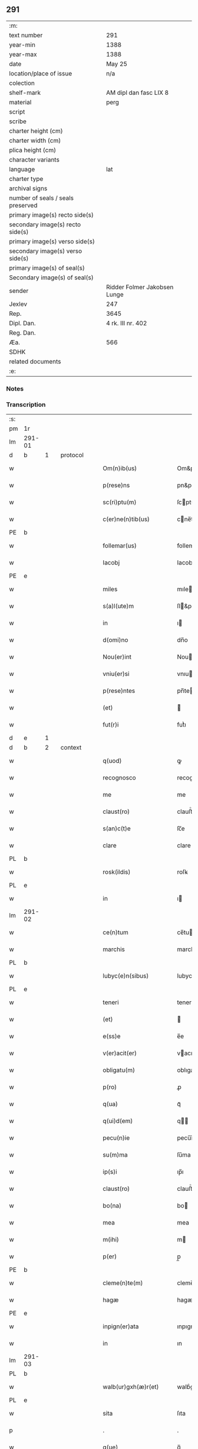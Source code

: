 ** 291

| :m:                               |                              |
| text number                       | 291                          |
| year-min                          | 1388                         |
| year-max                          | 1388                         |
| date                              | May 25                       |
| location/place of issue           | n/a                          |
| colection                         |                              |
| shelf-mark                        | AM dipl dan fasc LIX 8       |
| material                          | perg                         |
| script                            |                              |
| scribe                            |                              |
| charter height (cm)               |                              |
| charter width (cm)                |                              |
| plica height (cm)                 |                              |
| character variants                |                              |
| language                          | lat                          |
| charter type                      |                              |
| archival signs                    |                              |
| number of seals / seals preserved |                              |
| primary image(s) recto side(s)    |                              |
| secondary image(s) recto side(s)  |                              |
| primary image(s) verso side(s)    |                              |
| secondary image(s) verso side(s)  |                              |
| primary image(s) of seal(s)       |                              |
| Secondary image(s) of seal(s)     |                              |
| sender                            | Ridder Folmer Jakobsen Lunge |
| Jexlev                            | 247                          |
| Rep.                              | 3645                         |
| Dipl. Dan.                        | 4 rk. III nr. 402            |
| Reg. Dan.                         |                              |
| Æa.                               | 566                          |
| SDHK                              |                              |
| related documents                 |                              |
| :e:                               |                              |

*** Notes


*** Transcription
| :s: |        |   |   |   |   |                        |            |             |   |   |                                 |     |   |   |   |        |          |          |  |    |    |    |    |
| pm  | 1r     |   |   |   |   |                        |            |             |   |   |                                 |     |   |   |   |        |          |          |  |    |    |    |    |
| lm  | 291-01 |   |   |   |   |                        |            |             |   |   |                                 |     |   |   |   |        |          |          |  |    |    |    |    |
| d  | b      | 1  |   | protocol  |   |                        |            |             |   |   |                                 |     |   |   |   |        |          |          |  |    |    |    |    |
| w   |        |   |   |   |   | Om(n)ib(us)            | Om&pk;ıbꝫ  |             |   |   |                                 | lat |   |   |   | 291-01 | 1:protocol |          |  |    |    |    |    |
| w   |        |   |   |   |   | p(rese)ns              | pn&pk;    |             |   |   |                                 | lat |   |   |   | 291-01 | 1:protocol |          |  |    |    |    |    |
| w   |        |   |   |   |   | sc(ri)ptu(m)           | ſcptu̅     |             |   |   |                                 | lat |   |   |   | 291-01 | 1:protocol |          |  |    |    |    |    |
| w   |        |   |   |   |   | c(er)ne(n)tib(us)      | cne̅tıbꝫ   |             |   |   |                                 | lat |   |   |   | 291-01 | 1:protocol |          |  |    |    |    |    |
| PE  | b      |   |   |   |   |                        |            |             |   |   |                                 |     |   |   |   |        |          |          |  |    |    |    |    |
| w   |        |   |   |   |   | follemar(us)           | follemar᷒   |             |   |   |                                 | lat |   |   |   | 291-01 | 1:protocol |          |  |2773|    |    |    |
| w   |        |   |   |   |   | Iacobj                 | Iacobȷ     |             |   |   |                                 | lat |   |   |   | 291-01 | 1:protocol |          |  |2773|    |    |    |
| PE  | e      |   |   |   |   |                        |            |             |   |   |                                 |     |   |   |   |        |          |          |  |    |    |    |    |
| w   |        |   |   |   |   | miles                  | mıle      |             |   |   |                                 | lat |   |   |   | 291-01 | 1:protocol |          |  |    |    |    |    |
| w   |        |   |   |   |   | s(a)l(ute)m            | ſl&pk;    |             |   |   |                                 | lat |   |   |   | 291-01 | 1:protocol |          |  |    |    |    |    |
| w   |        |   |   |   |   | in                     | ı         |             |   |   |                                 | lat |   |   |   | 291-01 | 1:protocol |          |  |    |    |    |    |
| w   |        |   |   |   |   | d(omi)no               | dn̅o        |             |   |   |                                 | lat |   |   |   | 291-01 | 1:protocol |          |  |    |    |    |    |
| w   |        |   |   |   |   | Nou(er)int             | Nouínt    |             |   |   |                                 | lat |   |   |   | 291-01 | 1:protocol |          |  |    |    |    |    |
| w   |        |   |   |   |   | vniu(er)si             | vnıuſı    |             |   |   |                                 | lat |   |   |   | 291-01 | 1:protocol |          |  |    |    |    |    |
| w   |        |   |   |   |   | p(rese)ntes            | pn̅te      |             |   |   |                                 | lat |   |   |   | 291-01 | 1:protocol |          |  |    |    |    |    |
| w   |        |   |   |   |   | (et)                   |           |             |   |   |                                 | lat |   |   |   | 291-01 | 1:protocol |          |  |    |    |    |    |
| w   |        |   |   |   |   | fut(r)i                | futᷣı       |             |   |   |                                 | lat |   |   |   | 291-01 | 1:protocol |          |  |    |    |    |    |
| d  | e      | 1  |   |   |   |                        |            |             |   |   |                                 |     |   |   |   |        |          |          |  |    |    |    |    |
| d  | b      | 2  |   | context  |   |                        |            |             |   |   |                                 |     |   |   |   |        |          |          |  |    |    |    |    |
| w   |        |   |   |   |   | q(uod)                 | ꝙ          |             |   |   |                                 | lat |   |   |   | 291-01 | 2:context |          |  |    |    |    |    |
| w   |        |   |   |   |   | recognosco             | recognoſco |             |   |   |                                 | lat |   |   |   | 291-01 | 2:context |          |  |    |    |    |    |
| w   |        |   |   |   |   | me                     | me         |             |   |   |                                 | lat |   |   |   | 291-01 | 2:context |          |  |    |    |    |    |
| w   |        |   |   |   |   | claust(ro)             | clauﬅͦ      |             |   |   |                                 | lat |   |   |   | 291-01 | 2:context |          |  |    |    |    |    |
| w   |        |   |   |   |   | s(an)c(t)e             | ſc̅e        |             |   |   |                                 | lat |   |   |   | 291-01 | 2:context |          |  |    |    |    |    |
| w   |        |   |   |   |   | clare                  | clare      |             |   |   |                                 | lat |   |   |   | 291-01 | 2:context |          |  |    |    |    |    |
| PL  | b      |   |   |   |   |                        |            |             |   |   |                                 |     |   |   |   |        |          |          |  |    |    |    |    |
| w   |        |   |   |   |   | rosk(ildis)            | roſꝃ       |             |   |   |                                 | lat |   |   |   | 291-01 | 2:context |          |  |    |    |2647|    |
| PL  | e      |   |   |   |   |                        |            |             |   |   |                                 |     |   |   |   |        |          |          |  |    |    |    |    |
| w   |        |   |   |   |   | in                     | ı         |             |   |   |                                 | lat |   |   |   | 291-01 | 2:context |          |  |    |    |    |    |
| lm  | 291-02 |   |   |   |   |                        |            |             |   |   |                                 |     |   |   |   |        |          |          |  |    |    |    |    |
| w   |        |   |   |   |   | ce(n)tum               | ce̅tu      |             |   |   |                                 | lat |   |   |   | 291-02 | 2:context |          |  |    |    |    |    |
| w   |        |   |   |   |   | marchis                | marchı    |             |   |   |                                 | lat |   |   |   | 291-02 | 2:context |          |  |    |    |    |    |
| PL  | b      |   |   |   |   |                        |            |             |   |   |                                 |     |   |   |   |        |          |          |  |    |    |    |    |
| w   |        |   |   |   |   | lubyc(e)n(sibus)       | lubyc̅     |             |   |   |                                 | lat |   |   |   | 291-02 | 2:context |          |  |    |    |2648|    |
| PL  | e      |   |   |   |   |                        |            |             |   |   |                                 |     |   |   |   |        |          |          |  |    |    |    |    |
| w   |        |   |   |   |   | teneri                 | tenerí     |             |   |   |                                 | lat |   |   |   | 291-02 | 2:context |          |  |    |    |    |    |
| w   |        |   |   |   |   | (et)                   |           |             |   |   |                                 | lat |   |   |   | 291-02 | 2:context |          |  |    |    |    |    |
| w   |        |   |   |   |   | e(ss)e                 | e̅e         |             |   |   |                                 | lat |   |   |   | 291-02 | 2:context |          |  |    |    |    |    |
| w   |        |   |   |   |   | v(er)acit(er)          | vacıt    |             |   |   |                                 | lat |   |   |   | 291-02 | 2:context |          |  |    |    |    |    |
| w   |        |   |   |   |   | obligatu(m)            | oblıgatu̅   |             |   |   |                                 | lat |   |   |   | 291-02 | 2:context |          |  |    |    |    |    |
| w   |        |   |   |   |   | p(ro)                  | ꝓ          |             |   |   |                                 | lat |   |   |   | 291-02 | 2:context |          |  |    |    |    |    |
| w   |        |   |   |   |   | q(ua)                  | qᷓ          |             |   |   |                                 | lat |   |   |   | 291-02 | 2:context |          |  |    |    |    |    |
| w   |        |   |   |   |   | q(ui)d(em)             | q        |             |   |   |                                 | lat |   |   |   | 291-02 | 2:context |          |  |    |    |    |    |
| w   |        |   |   |   |   | pecu(n)ie              | pecu̅ı̅e     |             |   |   |                                 | lat |   |   |   | 291-02 | 2:context |          |  |    |    |    |    |
| w   |        |   |   |   |   | su(m)ma                | ſu̅ma       |             |   |   |                                 | lat |   |   |   | 291-02 | 2:context |          |  |    |    |    |    |
| w   |        |   |   |   |   | ip(s)i                 | ıp̅ı        |             |   |   |                                 | lat |   |   |   | 291-02 | 2:context |          |  |    |    |    |    |
| w   |        |   |   |   |   | claust(ro)             | clauﬅͦ      |             |   |   |                                 | lat |   |   |   | 291-02 | 2:context |          |  |    |    |    |    |
| w   |        |   |   |   |   | bo(na)                 | bo        |             |   |   |                                 | lat |   |   |   | 291-02 | 2:context |          |  |    |    |    |    |
| w   |        |   |   |   |   | mea                    | mea        |             |   |   |                                 | lat |   |   |   | 291-02 | 2:context |          |  |    |    |    |    |
| w   |        |   |   |   |   | m(ihi)                 | m         |             |   |   |                                 | lat |   |   |   | 291-02 | 2:context |          |  |    |    |    |    |
| w   |        |   |   |   |   | p(er)                  | p̲          |             |   |   |                                 | lat |   |   |   | 291-02 | 2:context |          |  |    |    |    |    |
| PE  | b      |   |   |   |   |                        |            |             |   |   |                                 |     |   |   |   |        |          |          |  |    |    |    |    |
| w   |        |   |   |   |   | cleme(n)te(m)          | cleme̅te̅    |             |   |   |                                 | lat |   |   |   | 291-02 | 2:context |          |  |2774|    |    |    |
| w   |        |   |   |   |   | hagæ                   | hagæ       |             |   |   |                                 | dan |   |   |   | 291-02 | 2:context |          |  |2774|    |    |    |
| PE  | e      |   |   |   |   |                        |            |             |   |   |                                 |     |   |   |   |        |          |          |  |    |    |    |    |
| w   |        |   |   |   |   | inpign(er)ata          | ınpıgnata |             |   |   |                                 | lat |   |   |   | 291-02 | 2:context |          |  |    |    |    |    |
| w   |        |   |   |   |   | in                     | ın         |             |   |   |                                 | lat |   |   |   | 291-02 | 2:context |          |  |    |    |    |    |
| lm  | 291-03 |   |   |   |   |                        |            |             |   |   |                                 |     |   |   |   |        |          |          |  |    |    |    |    |
| PL | b |    |   |   |   |                     |                  |   |   |   |                                 |     |   |   |   |               |          |          |  |    |    |    |    |
| w   |        |   |   |   |   | walb(ur)gxh(æ)r(et)    | walbᷣgxh̅ꝝ   |             |   |   |                                 | dan |   |   |   | 291-03 | 2:context |          |  |    |    |2927|    |
| PL | e |    |   |   |   |                     |                  |   |   |   |                                 |     |   |   |   |               |          |          |  |    |    |    |    |
| w   |        |   |   |   |   | sita                   | ſıta       |             |   |   |                                 | lat |   |   |   | 291-03 | 2:context |          |  |    |    |    |    |
| p   |        |   |   |   |   | .                      | .          |             |   |   |                                 | lat |   |   |   | 291-03 | 2:context |          |  |    |    |    |    |
| w   |        |   |   |   |   | q(ue)                  | q̅          |             |   |   |                                 | lat |   |   |   | 291-03 | 2:context |          |  |    |    |    |    |
| w   |        |   |   |   |   | vale(n)t               | vale̅t      |             |   |   |                                 | lat |   |   |   | 291-03 | 2:context |          |  |    |    |    |    |
| w   |        |   |   |   |   | a(n)nuati(m)           | a̅nuatı̅     |             |   |   |                                 | lat |   |   |   | 291-03 | 2:context |          |  |    |    |    |    |
| w   |        |   |   |   |   | in                     | ı         |             |   |   |                                 | lat |   |   |   | 291-03 | 2:context |          |  |    |    |    |    |
| w   |        |   |   |   |   | redditib(us)           | reddıtıbꝫ  |             |   |   |                                 | lat |   |   |   | 291-03 | 2:context |          |  |    |    |    |    |
| w   |        |   |   |   |   | vna(m)                 | vna̅        |             |   |   |                                 | lat |   |   |   | 291-03 | 2:context |          |  |    |    |    |    |
| w   |        |   |   |   |   | lesta(m)               | leﬅa̅       |             |   |   |                                 | lat |   |   |   | 291-03 | 2:context |          |  |    |    |    |    |
| w   |        |   |   |   |   | a(n)none               | a̅none      |             |   |   |                                 | lat |   |   |   | 291-03 | 2:context |          |  |    |    |    |    |
| w   |        |   |   |   |   | inpign(er)o            | ınpıgn͛o    |             |   |   |                                 | lat |   |   |   | 291-03 | 2:context |          |  |    |    |    |    |
| w   |        |   |   |   |   | p(er)                  | p̲          |             |   |   |                                 | lat |   |   |   | 291-03 | 2:context |          |  |    |    |    |    |
| w   |        |   |   |   |   | p(rese)ntes            | pn̅te      |             |   |   |                                 | lat |   |   |   | 291-03 | 2:context |          |  |    |    |    |    |
| p   |        |   |   |   |   | .                      | .          |             |   |   |                                 | lat |   |   |   | 291-03 | 2:context |          |  |    |    |    |    |
| w   |        |   |   |   |   | Ita                    | Ita        |             |   |   |                                 | lat |   |   |   | 291-03 | 2:context |          |  |    |    |    |    |
| w   |        |   |   |   |   | t(ame)n                | t̅         |             |   |   |                                 | lat |   |   |   | 291-03 | 2:context |          |  |    |    |    |    |
| w   |        |   |   |   |   | q(uod)                 | ꝙ          |             |   |   |                                 | lat |   |   |   | 291-03 | 2:context |          |  |    |    |    |    |
| w   |        |   |   |   |   | si                     | ı         |             |   |   |                                 | lat |   |   |   | 291-03 | 2:context |          |  |    |    |    |    |
| w   |        |   |   |   |   | de(us)                 | de᷒         |             |   |   |                                 | lat |   |   |   | 291-03 | 2:context |          |  |    |    |    |    |
| w   |        |   |   |   |   | me                     | me         |             |   |   |                                 | lat |   |   |   | 291-03 | 2:context |          |  |    |    |    |    |
| w   |        |   |   |   |   | in                     | ın         |             |   |   |                                 | lat |   |   |   | 291-03 | 2:context |          |  |    |    |    |    |
| w   |        |   |   |   |   | reysa                  | reyſa      |             |   |   |                                 | dan |   |   |   | 291-03 | 2:context |          |  |    |    |    |    |
| w   |        |   |   |   |   | q(uam)                 | qᷓ          |             |   |   |                                 | lat |   |   |   | 291-03 | 2:context |          |  |    |    |    |    |
| w   |        |   |   |   |   | te(n)do                | te̅do       |             |   |   |                                 | lat |   |   |   | 291-03 | 2:context |          |  |    |    |    |    |
| w   |        |   |   |   |   | ad                     | ad         |             |   |   |                                 | lat |   |   |   | 291-03 | 2:context |          |  |    |    |    |    |
| lm  | 291-04 |   |   |   |   |                        |            |             |   |   |                                 |     |   |   |   |        |          |          |  |    |    |    |    |
| PL | b |    |   |   |   |                     |                  |   |   |   |                                 |     |   |   |   |               |          |          |  |    |    |    |    |
| w   |        |   |   |   |   | suec(iam)              | ſue       |             |   |   |                                 | lat |   |   |   | 291-04 | 2:context |          |  |    |    |2928|    |
| PL | e |    |   |   |   |                     |                  |   |   |   |                                 |     |   |   |   |               |          |          |  |    |    |    |    |
| w   |        |   |   |   |   | ab                     | ab         |             |   |   |                                 | lat |   |   |   | 291-04 | 2:context |          |  |    |    |    |    |
| w   |        |   |   |   |   | hac                    | hac        |             |   |   |                                 | lat |   |   |   | 291-04 | 2:context |          |  |    |    |    |    |
| w   |        |   |   |   |   | luce                   | luce       |             |   |   |                                 | lat |   |   |   | 291-04 | 2:context |          |  |    |    |    |    |
| w   |        |   |   |   |   | vocau(er)it            | vocauıt   |             |   |   |                                 | lat |   |   |   | 291-04 | 2:context |          |  |    |    |    |    |
| p   |        |   |   |   |   | .                      | .          |             |   |   |                                 | lat |   |   |   | 291-04 | 2:context |          |  |    |    |    |    |
| w   |        |   |   |   |   | ext(un)c               | ext̅c       |             |   |   |                                 | lat |   |   |   | 291-04 | 2:context |          |  |    |    |    |    |
| w   |        |   |   |   |   | ip(s)a                 | ıp̅a        |             |   |   |                                 | lat |   |   |   | 291-04 | 2:context |          |  |    |    |    |    |
| w   |        |   |   |   |   | bo(na)                 | boᷓ         |             |   |   |                                 | lat |   |   |   | 291-04 | 2:context |          |  |    |    |    |    |
| w   |        |   |   |   |   | p(re)dicta             | p̅dıa      |             |   |   |                                 | lat |   |   |   | 291-04 | 2:context |          |  |    |    |    |    |
| w   |        |   |   |   |   | ip(s)i                 | ıp̅ı        |             |   |   |                                 | lat |   |   |   | 291-04 | 2:context |          |  |    |    |    |    |
| w   |        |   |   |   |   | claust(ro)             | clauﬅͦ      |             |   |   |                                 | lat |   |   |   | 291-04 | 2:context |          |  |    |    |    |    |
| w   |        |   |   |   |   | in                     | ın         |             |   |   |                                 | lat |   |   |   | 291-04 | 2:context |          |  |    |    |    |    |
| w   |        |   |   |   |   | pignore                | pıgnore    |             |   |   |                                 | lat |   |   |   | 291-04 | 2:context |          |  |    |    |    |    |
| w   |        |   |   |   |   | ceda(n)t               | ceda̅t      |             |   |   |                                 | lat |   |   |   | 291-04 | 2:context |          |  |    |    |    |    |
| w   |        |   |   |   |   | donec                  | donec      |             |   |   |                                 | lat |   |   |   | 291-04 | 2:context |          |  |    |    |    |    |
| w   |        |   |   |   |   | legitime               | legıtíme   |             |   |   |                                 | lat |   |   |   | 291-04 | 2:context |          |  |    |    |    |    |
| w   |        |   |   |   |   | redima(n)t(ur)         | redıma̅tᷣ    |             |   |   |                                 | lat |   |   |   | 291-04 | 2:context |          |  |    |    |    |    |
| p   |        |   |   |   |   | .                      | .          |             |   |   |                                 | lat |   |   |   | 291-04 | 2:context |          |  |    |    |    |    |
| w   |        |   |   |   |   | s(et)                  | ꝫ         |             |   |   |                                 | lat |   |   |   | 291-04 | 2:context |          |  |    |    |    |    |
| w   |        |   |   |   |   | si                     | ı         |             |   |   |                                 | lat |   |   |   | 291-04 | 2:context |          |  |    |    |    |    |
| w   |        |   |   |   |   | rediero                | redıero    |             |   |   |                                 | lat |   |   |   | 291-04 | 2:context |          |  |    |    |    |    |
| w   |        |   |   |   |   | ip(s)a                 | ıp̅a        |             |   |   |                                 | lat |   |   |   | 291-04 | 2:context |          |  |    |    |    |    |
| lm  | 291-05 |   |   |   |   |                        |            |             |   |   |                                 |     |   |   |   |        |          |          |  |    |    |    |    |
| w   |        |   |   |   |   | bo(na)                 | boᷓ         |             |   |   |                                 | lat |   |   |   | 291-05 | 2:context |          |  |    |    |    |    |
| w   |        |   |   |   |   | p(er)s(on)al(ite)r     | p̲ſa̅l̅r      |             |   |   |                                 | lat |   |   |   | 291-05 | 2:context |          |  |    |    |    |    |
| w   |        |   |   |   |   | habeam                 | habea     |             |   |   |                                 | lat |   |   |   | 291-05 | 2:context |          |  |    |    |    |    |
| w   |        |   |   |   |   | absq(ue)               | abſqꝫ      |             |   |   |                                 | lat |   |   |   | 291-05 | 2:context |          |  |    |    |    |    |
| w   |        |   |   |   |   | reclamac(i)o(n)e       | reclamac̅oe |             |   |   |                                 | lat |   |   |   | 291-05 | 2:context |          |  |    |    |    |    |
| ad  | x      |   |   |   |   |                        |            | supralinear |   |   |                                 |     |   |   |   |        |          |          |  |    |    |    |    |
| w   |        |   |   |   |   | q(uo)ru(m)⸌cu(m)⸍q(ue) | qͦru̅⸌cu̅⸍qꝫ  |             |   |   |                                 | lat |   |   |   | 291-05 | 2:context |          |  |    |    |    |    |
| d  | e      | 2  |   |   |   |                        |            |             |   |   |                                 |     |   |   |   |        |          |          |  |    |    |    |    |
| d  | b      | 3  |   | eschatocol  |   |                        |            |             |   |   |                                 |     |   |   |   |        |          |          |  |    |    |    |    |
| w   |        |   |   |   |   | In                     | In         |             |   |   |                                 | lat |   |   |   | 291-05 | 3:eschatocol |          |  |    |    |    |    |
| w   |        |   |   |   |   | cui(us)                | cuı᷒        |             |   |   |                                 | lat |   |   |   | 291-05 | 3:eschatocol |          |  |    |    |    |    |
| w   |        |   |   |   |   | rej                    | ɼeȷ        |             |   |   |                                 | lat |   |   |   | 291-05 | 3:eschatocol |          |  |    |    |    |    |
| w   |        |   |   |   |   | testi(m)o(n)i(u)m      | teﬅı̅oı    |             |   |   |                                 | lat |   |   |   | 291-05 | 3:eschatocol |          |  |    |    |    |    |
| w   |        |   |   |   |   | sigillu(m)             | ıgıllu̅    |             |   |   |                                 | lat |   |   |   | 291-05 | 3:eschatocol |          |  |    |    |    |    |
| w   |        |   |   |   |   | meu(m)                 | meu̅        |             |   |   |                                 | lat |   |   |   | 291-05 | 3:eschatocol |          |  |    |    |    |    |
| w   |        |   |   |   |   | vna                    | vna        |             |   |   |                                 | lat |   |   |   | 291-05 | 3:eschatocol |          |  |    |    |    |    |
| w   |        |   |   |   |   | cu(m)                  | cu̅         |             |   |   |                                 | lat |   |   |   | 291-05 | 3:eschatocol |          |  |    |    |    |    |
| w   |        |   |   |   |   | sigill(um)             | ıgıll̅     |             |   |   |                                 | lat |   |   |   | 291-05 | 3:eschatocol |          |  |    |    |    |    |
| w   |        |   |   |   |   | viror(um)              | vıroꝝ      |             |   |   |                                 | lat |   |   |   | 291-05 | 3:eschatocol |          |  |    |    |    |    |
| w   |        |   |   |   |   | discretor(um)          | dıſcretoꝝ  |             |   |   |                                 | lat |   |   |   | 291-05 | 3:eschatocol |          |  |    |    |    |    |
| w   |        |   |   |   |   | v(idelicet)            | vꝫ         |             |   |   |                                 | lat |   |   |   | 291-05 | 3:eschatocol |          |  |    |    |    |    |
| w   |        |   |   |   |   | d(omi)ni               | dn̅ı        |             |   |   |                                 | lat |   |   |   | 291-05 | 3:eschatocol |          |  |    |    |    |    |
| PE  | b      |   |   |   |   |                        |            |             |   |   |                                 |     |   |   |   |        |          |          |  |    |    |    |    |
| w   |        |   |   |   |   | nicolaj                | nıcolaȷ    |             |   |   |                                 | lat |   |   |   | 291-05 | 3:eschatocol |          |  |2775|    |    |    |
| w   |        |   |   |   |   | almari                 | almarí     |             |   |   |                                 | lat |   |   |   | 291-05 | 3:eschatocol |          |  |2775|    |    |    |
| PE  | e      |   |   |   |   |                        |            |             |   |   |                                 |     |   |   |   |        |          |          |  |    |    |    |    |
| lm  | 291-06 |   |   |   |   |                        |            |             |   |   |                                 |     |   |   |   |        |          |          |  |    |    |    |    |
| w   |        |   |   |   |   | p(res)b(ite)ri         | pb̅rı       |             |   |   |                                 | lat |   |   |   | 291-06 | 3:eschatocol |          |  |    |    |    |    |
| w   |        |   |   |   |   | in                     | ı         |             |   |   |                                 | lat |   |   |   | 291-06 | 3:eschatocol |          |  |    |    |    |    |
| PL  | b      |   |   |   |   |                        |            |             |   |   |                                 |     |   |   |   |        |          |          |  |    |    |    |    |
| w   |        |   |   |   |   | heddinggæ              | heddínggæ  |             |   |   |                                 | dan |   |   |   | 291-06 | 3:eschatocol |          |  |    |    |2649|    |
| PL  | e      |   |   |   |   |                        |            |             |   |   |                                 |     |   |   |   |        |          |          |  |    |    |    |    |
| PE  | b      |   |   |   |   |                        |            |             |   |   |                                 |     |   |   |   |        |          |          |  |    |    |    |    |
| w   |        |   |   |   |   | karoli                 | karolı     |             |   |   |                                 | lat |   |   |   | 291-06 | 3:eschatocol |          |  |2777|    |    |    |
| w   |        |   |   |   |   | thomes(sun)            | thomeſ    |             |   |   |                                 | dan |   |   |   | 291-06 | 3:eschatocol |          |  |2777|    |    |    |
| PE  | e      |   |   |   |   |                        |            |             |   |   |                                 |     |   |   |   |        |          |          |  |    |    |    |    |
| w   |        |   |   |   |   | (et)                   |           |             |   |   |                                 | lat |   |   |   | 291-06 | 3:eschatocol |          |  |    |    |    |    |
| PE  | b      |   |   |   |   |                        |            |             |   |   |                                 |     |   |   |   |        |          |          |  |    |    |    |    |
| w   |        |   |   |   |   | Ioh(ann)is             | Ioh̅ı      |             |   |   |                                 | lat |   |   |   | 291-06 | 3:eschatocol |          |  |2776|    |    |    |
| w   |        |   |   |   |   | pauli                  | paulı      |             |   |   |                                 | lat |   |   |   | 291-06 | 3:eschatocol |          |  |2776|    |    |    |
| PE  | e      |   |   |   |   |                        |            |             |   |   |                                 |     |   |   |   |        |          |          |  |    |    |    |    |
| w   |        |   |   |   |   | p(rese)ntib(us)        | pn̅tıbꝫ     |             |   |   |                                 | lat |   |   |   | 291-06 | 3:eschatocol |          |  |    |    |    |    |
| w   |        |   |   |   |   | e(st)                  | e̅          |             |   |   |                                 | lat |   |   |   | 291-06 | 3:eschatocol |          |  |    |    |    |    |
| w   |        |   |   |   |   | appe(n)sum             | ae̅ſu     |             |   |   |                                 | lat |   |   |   | 291-06 | 3:eschatocol |          |  |    |    |    |    |
| w   |        |   |   |   |   | datu(m)                | datu̅       |             |   |   |                                 | lat |   |   |   | 291-06 | 3:eschatocol |          |  |    |    |    |    |
| w   |        |   |   |   |   | Anno                   | nno       |             |   |   |                                 | lat |   |   |   | 291-06 | 3:eschatocol |          |  |    |    |    |    |
| w   |        |   |   |   |   | do(mini)               | do        |             |   |   |                                 | lat |   |   |   | 291-06 | 3:eschatocol |          |  |    |    |    |    |
| n   |        |   |   |   |   | mͦ                      | ͦ          |             |   |   |                                 | lat |   |   |   | 291-06 | 3:eschatocol |          |  |    |    |    |    |
| n   |        |   |   |   |   | cccͦ                    | ccͦc        |             |   |   |                                 | lat |   |   |   | 291-06 | 3:eschatocol |          |  |    |    |    |    |
| n   |        |   |   |   |   | lxxx                   | lxxx       |             |   |   |                                 | lat |   |   |   | 291-06 | 3:eschatocol |          |  |    |    |    |    |
| w   |        |   |   |   |   | octauo                 | oauo      |             |   |   |                                 | lat |   |   |   | 291-06 | 3:eschatocol |          |  |    |    |    |    |
| w   |        |   |   |   |   | die                    | dıe        |             |   |   |                                 | lat |   |   |   | 291-06 | 3:eschatocol |          |  |    |    |    |    |
| w   |        |   |   |   |   | b(ea)ti                | bt̅ı        |             |   |   |                                 | lat |   |   |   | 291-06 | 3:eschatocol |          |  |    |    |    |    |
| w   |        |   |   |   |   | vrbani                 | vrbanı     |             |   |   |                                 | lat |   |   |   | 291-06 | 3:eschatocol |          |  |    |    |    |    |
| w   |        |   |   |   |   | ep(iscop)i             | ep̅ı        |             |   |   |                                 | lat |   |   |   | 291-06 | 3:eschatocol |          |  |    |    |    |    |
| d  | e      | 3  |   |   |   |                        |            |             |   |   |                                 |     |   |   |   |        |          |          |  |    |    |    |    |
| :e: |        |   |   |   |   |                        |            |             |   |   |                                 |     |   |   |   |        |          |          |  |    |    |    |    |